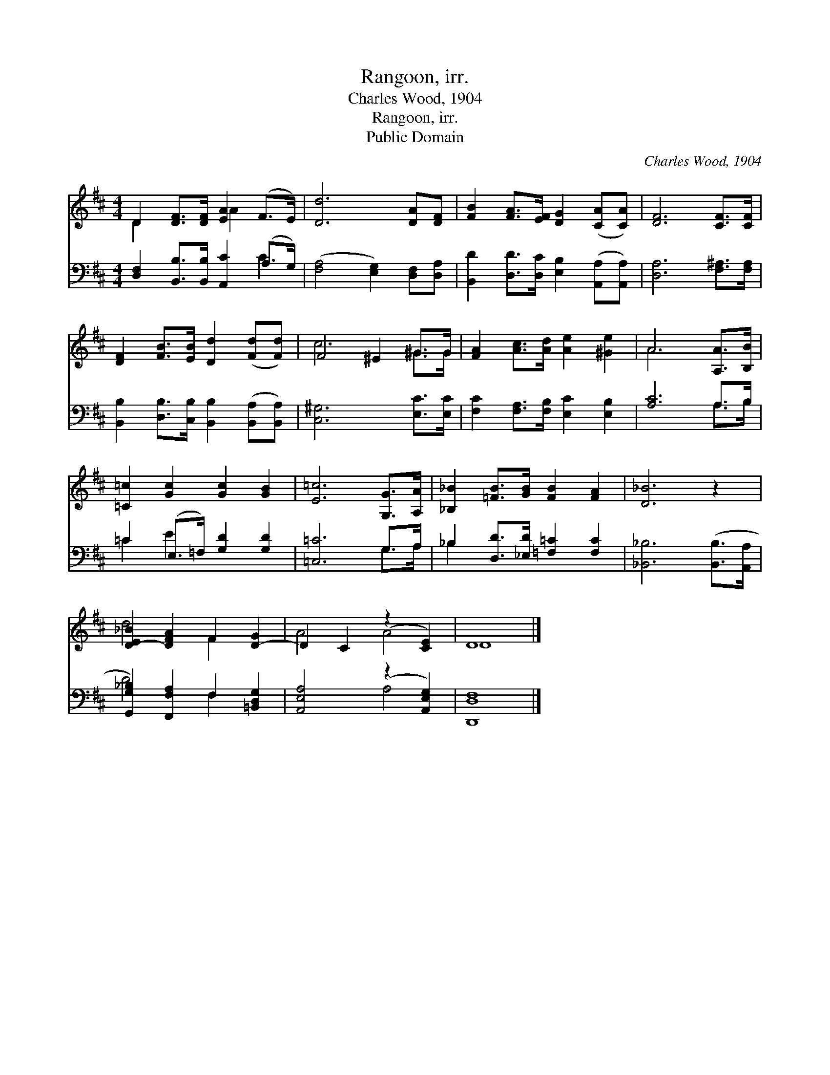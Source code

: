 X:1
T:Rangoon, irr.
T:Charles Wood, 1904
T:Rangoon, irr.
T:Public Domain
C:Charles Wood, 1904
Z:Public Domain
%%score ( 1 2 ) ( 3 4 )
L:1/8
M:4/4
K:D
V:1 treble 
V:2 treble 
V:3 bass 
V:4 bass 
V:1
 D2 [DF]>[DF] [EA]2 (F>E) | [Dd]6 [DA][DF] | [FB]2 [FA]>[EF] [DG]2 ([CA][CA]) | [DF]6 [CF]>[CF] | %4
 [DF]2 [FB]>[EB] [Dd]2 ([Fd][Fd]) | F4 ^E2 ^G>G | [FA]2 [Ac]>[Ad] [Ae]2 [^Ge]2 | A6 [A,A]>[B,B] | %8
 [=C=c]2 [Gc]2 [Gc]2 [GB]2 | [E=c]6 [G,G]>[A,A] | [_B,_B]2 [=FB]>[GB] [FB]2 [FA]2 | [D_B]6 z2 | %12
 [D-E_B]2 [DFA]2 F2 [D-G]2 | D2 C2 (z2 [CE]2) | D8 |] %15
V:2
 D2 x2 A2 x2 | x8 | x8 | x8 | x8 | c6 ^G>G | x8 | A6 x2 | x8 | x8 | x8 | x8 | d4 F2 x2 | A4 A4 | %14
 D8 |] %15
V:3
 [D,F,]2 [B,,B,]>[B,,B,] [A,,C]2 (A,>G,) | ([F,A,]4 [E,G,]2) [D,F,][D,A,] | %2
 [B,,D]2 [D,D]>[D,C] [E,B,]2 ([A,,A,][A,,A,]) | [D,A,]6 [F,^A,]>[F,A,] | %4
 [B,,B,]2 [D,B,]>[C,B,] [B,,B,]2 ([B,,A,][B,,A,]) | [C,^G,]6 [E,C]>[E,C] | %6
 [F,C]2 [F,A,]>[F,B,] [E,C]2 [E,B,]2 | [A,C]6 A,>B, | =C2 (E,>=F,) [G,D]2 [G,D]2 | [=C,=C]6 G,>A, | %10
 _B,2 [D,D]>[_E,D] [=F,=C]2 [F,C]2 | [_B,,_B,]6 ([B,,B,]>[A,,A,] | %12
 [G,,G,_B,]2) [F,,F,A,]2 F,2 [=B,,D,G,]2 | [A,,E,A,]4 (z2 [A,,E,G,]2) | [D,,D,F,]8 |] %15
V:4
 x6 C2 | x8 | x8 | x8 | x8 | x8 | x8 | x6 A,>B, | =C2 E2 x4 | x6 G,>A, | _B,2 x6 | x8 | D4 F,2 x2 | %13
 x4 A,4 | x8 |] %15

